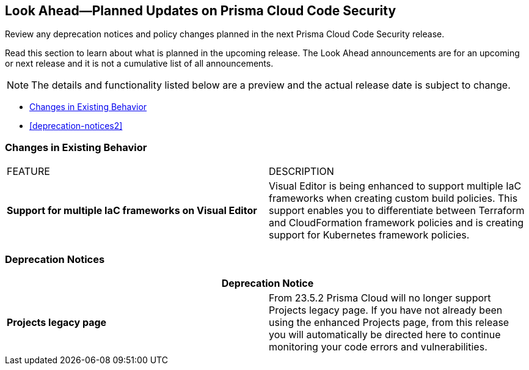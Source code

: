 
== Look Ahead—Planned Updates on Prisma Cloud Code Security

Review any deprecation notices and policy changes planned in the next Prisma Cloud Code Security release.

Read this section to learn about what is planned in the upcoming release. The Look Ahead announcements are for an upcoming or next release and it is not a cumulative list of all announcements.
//Currently, there are no previews or announcements for updates.

NOTE: The details and functionality listed below are a preview and the actual release date is subject to change.

* <<changes-in-existing-behavior>>
* <<deprecation-notices2>>


[#changes-in-existing-behavior]
=== Changes in Existing Behavior


[cols="50%a,50%a"]
|===
|FEATURE
|DESCRIPTION


| *Support for multiple IaC frameworks on Visual Editor*
//RLP-77917

|Visual Editor is being enhanced to support multiple IaC frameworks when creating custom build policies. This support enables you to differentiate between Terraform and CloudFormation framework policies and is creating support for Kubernetes framework policies.

|===

[#deprecation-notices]
=== Deprecation Notices

[cols="50%a,50%a"]
|===
2+|Deprecation Notice

|*Projects legacy page*
//RLP-102779 - From 23.5.2 no longer supported.
|From 23.5.2 Prisma Cloud will no longer support Projects legacy page. If you have not already been using the enhanced  Projects page,  from this release you will automatically be directed here to continue monitoring your code errors and vulnerabilities.

|===

